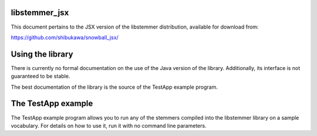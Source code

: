 libstemmer_jsx
==============

This document pertains to the JSX version of the libstemmer distribution,
available for download from:

https://github.com/shibukawa/snowball_jsx/

Using the library
=================

There is currently no formal documentation on the use of the Java version
of the library.  Additionally, its interface is not guaranteed to be
stable.

The best documentation of the library is the source of the TestApp example
program.

The TestApp example
===================

The TestApp example program allows you to run any of the stemmers
compiled into the libstemmer library on a sample vocabulary.  For
details on how to use it, run it with no command line parameters.

